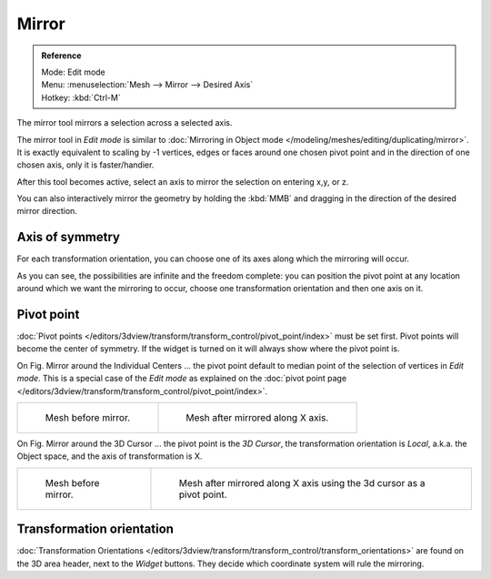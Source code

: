 ..    TODO/Review: {{review|}}.

******
Mirror
******

.. admonition:: Reference
   :class: refbox

   | Mode:     Edit mode
   | Menu:     :menuselection:`Mesh --> Mirror --> Desired Axis`
   | Hotkey:   :kbd:`Ctrl-M`


The mirror tool mirrors a selection across a selected axis.

The mirror tool in *Edit mode* is similar to
:doc:`Mirroring in Object mode </modeling/meshes/editing/duplicating/mirror>`.
It is exactly equivalent to scaling by -1 vertices,
edges or faces around one chosen pivot point and in the direction of one chosen axis, only it is faster/handier.


After this tool becomes active, select an axis to mirror the selection on entering x,y, or z.

You can also interactively mirror the geometry by holding the :kbd:`MMB` and dragging in
the direction of the desired mirror direction.


Axis of symmetry
================

For each transformation orientation,
you can choose one of its axes along which the mirroring will occur.

As you can see, the possibilities are infinite and the freedom complete:
you can position the pivot point at any location around which we want the mirroring to occur,
choose one transformation orientation and then one axis on it.


Pivot point
===========

:doc:`Pivot points </editors/3dview/transform/transform_control/pivot_point/index>` must be set first.
Pivot points will become the center of symmetry.
If the widget is turned on it will always show where the pivot point is.


On Fig. Mirror around the Individual Centers ... the pivot point default to
median point of the selection of vertices in *Edit mode*.
This is a special case of the *Edit mode* as explained on the
:doc:`pivot point page </editors/3dview/transform/transform_control/pivot_point/index>`.

.. list-table::

   * - .. figure:: /images/MirrorTool1.jpg
          :width: 300px

          Mesh before mirror.

     - .. figure:: /images/MirrorTool2.jpg
          :width: 300px

          Mesh after mirrored along X axis.


On Fig. Mirror around the 3D Cursor ... the pivot point is the *3D Cursor*,
the transformation orientation is *Local*, a.k.a. the Object space,
and the axis of transformation is X.

.. list-table::

   * - .. figure:: /images/MirrorTool3.jpg
          :width: 300px

          Mesh before mirror.

     - .. figure:: /images/MirrorTool4.jpg
          :width: 300px

          Mesh after mirrored along X axis using the 3d cursor as a pivot point.


Transformation orientation
==========================

:doc:`Transformation Orientations </editors/3dview/transform/transform_control/transform_orientations>`
are found on the 3D area header, next to the *Widget* buttons.
They decide which coordinate system will rule the mirroring.

